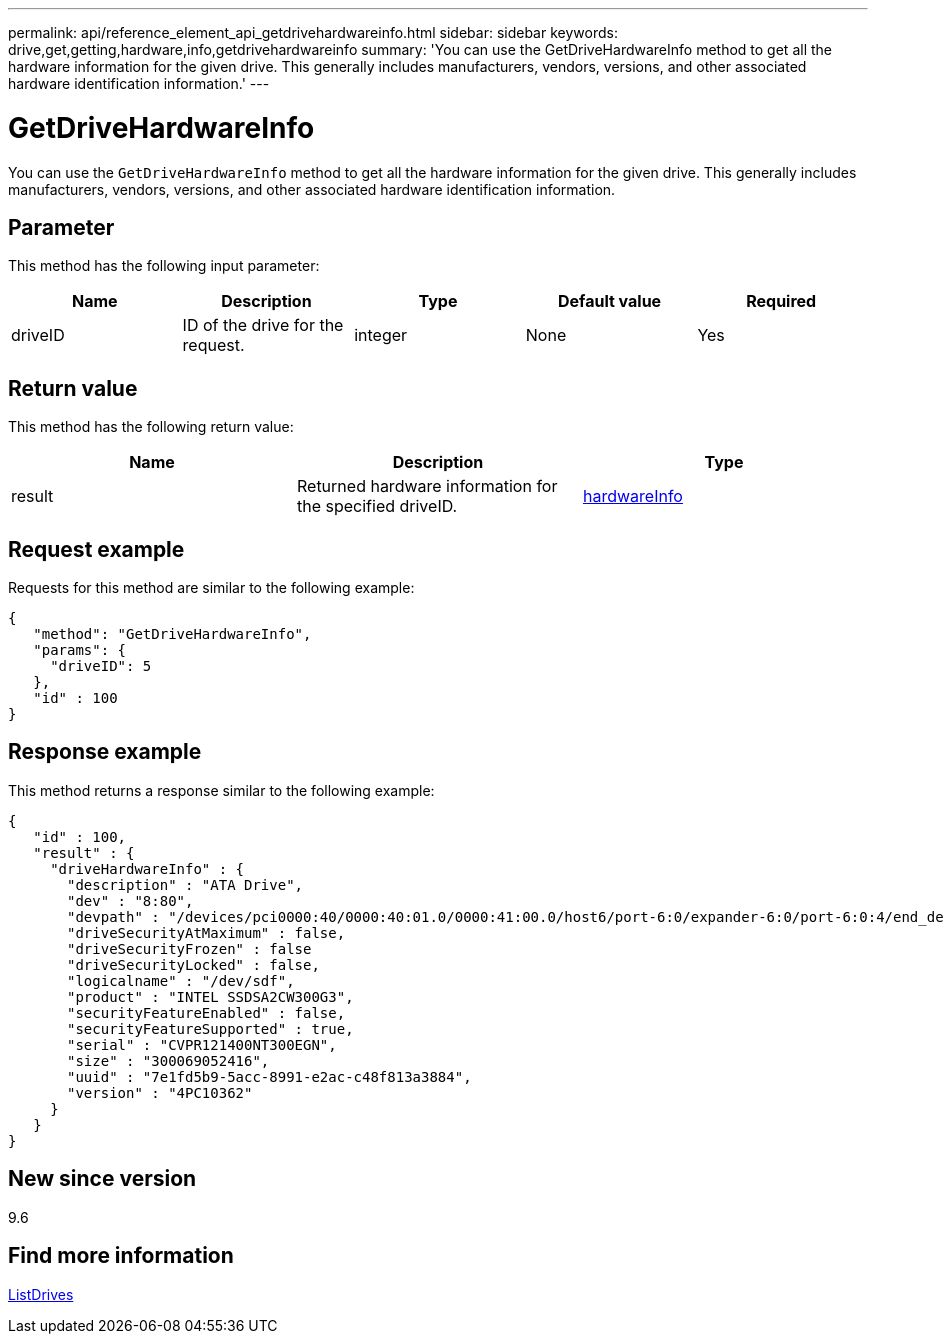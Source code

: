 ---
permalink: api/reference_element_api_getdrivehardwareinfo.html
sidebar: sidebar
keywords: drive,get,getting,hardware,info,getdrivehardwareinfo
summary: 'You can use the GetDriveHardwareInfo method to get all the hardware information for the given drive. This generally includes manufacturers, vendors, versions, and other associated hardware identification information.'
---

= GetDriveHardwareInfo
:icons: font
:imagesdir: ../media/

[.lead]
You can use the `GetDriveHardwareInfo` method to get all the hardware information for the given drive. This generally includes manufacturers, vendors, versions, and other associated hardware identification information.

== Parameter

This method has the following input parameter:

[options="header"]
|===
|Name |Description |Type |Default value |Required
a|
driveID
a|
ID of the drive for the request.
a|
integer
a|
None
a|
Yes
|===

== Return value

This method has the following return value:

[options="header"]
|===
|Name |Description |Type
a|
result
a|
Returned hardware information for the specified driveID.
a|
xref:reference_element_api_hardwareinfo.adoc[hardwareInfo]
|===

== Request example

Requests for this method are similar to the following example:

----
{
   "method": "GetDriveHardwareInfo",
   "params": {
     "driveID": 5
   },
   "id" : 100
}
----

== Response example

This method returns a response similar to the following example:

----
{
   "id" : 100,
   "result" : {
     "driveHardwareInfo" : {
       "description" : "ATA Drive",
       "dev" : "8:80",
       "devpath" : "/devices/pci0000:40/0000:40:01.0/0000:41:00.0/host6/port-6:0/expander-6:0/port-6:0:4/end_device-6:0:4/target6:0:4/6:0:4:0/block/sdf",
       "driveSecurityAtMaximum" : false,
       "driveSecurityFrozen" : false
       "driveSecurityLocked" : false,
       "logicalname" : "/dev/sdf",
       "product" : "INTEL SSDSA2CW300G3",
       "securityFeatureEnabled" : false,
       "securityFeatureSupported" : true,
       "serial" : "CVPR121400NT300EGN",
       "size" : "300069052416",
       "uuid" : "7e1fd5b9-5acc-8991-e2ac-c48f813a3884",
       "version" : "4PC10362"
     }
   }
}
----

== New since version

9.6

== Find more information

xref:reference_element_api_listdrives.adoc[ListDrives]
